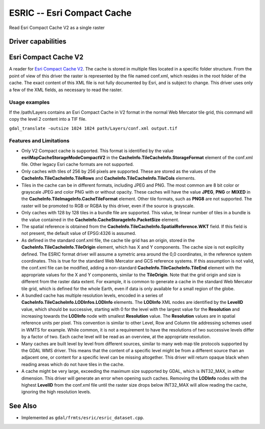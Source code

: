 .. _raster.esric:

================================================================================
ESRIC -- Esri Compact Cache
================================================================================

.. shortname:: ESRIC

.. built_in_by_default::

Read Esri Compact Cache V2 as a single raster

Driver capabilities
-------------------

.. supports_georeferencing::

.. supports_virtualio::

Esri Compact Cache V2
---------------------

A reader for `Esri
Compact
Cache
V2 <https://github.com/Esri/raster-tiles-compactcache>`__.
The cache is stored in multiple files located in a specific folder
structure. From the point of view of this driver the raster is
represented by the file named conf.xml, which resides in the root
folder of the cache.  The exact content of this XML file is not fully
documented by Esri, and is subject to change. This driver uses only
a few of the XML fields, as necessary to read the raster.

Usage examples
______________

If the /path/Layers contains an Esri Compact Cache in V2 format in
the normal Web Mercator tile grid, this command will copy the level 2
content into a TIF file.

``gdal_translate -outsize 1024 1024 path/Layers/conf.xml output.tif``

Features and Limitations
________________________

-  Only V2 Compact cache is supported.  This format is identified by
   the value **esriMapCacheStorageModeCompactV2** in the
   **CacheInfo.TileCacheInfo.StorageFormat** element of the conf.xml
   file. Other legacy Esri cache formats are not supported.

-  Only caches with tiles of 256 by 256 pixels are supported. These
   are stored as the values of the
   **CacheInfo.TileCacheInfo.TileRows** and
   **CacheInfo.TileCacheInfo.TileCols** elements.

-  Tiles in the cache can be in different formats, including JPEG 
   and PNG. The most common are 8 bit color or grayscale JPEG and
   color PNG with or without opacity. These caches will have the
   value **JPEG**, **PNG** or **MIXED** in the
   **CacheInfo.TileImageInfo.CacheTileFormat** element.
   Other tile formats, such as **PNG8** are not supported.
   The raster will be promoted to RGB or RGBA by this driver, even
   if the source is grayscale.

-  Only caches with 128 by 128 tiles in a bundle file are supported.
   This value, te linear number of tiles in a bundle is the value
   contained in the **CacheInfo.CacheStorageInfo.PacketSize**
   element.

-  The spatial reference is obtained from the
   **CacheInfo.TileCacheInfo.SpatialReference.WKT** field. If this
   field is not present, the default value of EPSG:4326 is assumed.

-  As defined in the standard conf.xml file, the cache tile grid
   has an origin, stored in the
   **CacheInfo.TileCacheInfo.TileOrigin** element, which has X
   and Y components. The cache size is not explicilty defined.
   The ESRIC format driver will assume a symetric area around the
   0,0 coordinates, in the reference system coordinates. This is
   true for the standard Web Mercator and GCS reference systems.
   If this assumption is not valid, the conf.xml file can be
   modified, adding a non-standard
   **CacheInfo.TileCacheInfo.TileEnd** element with the
   appropriate values for the X and Y components, similar to the
   **TileOrigin**. Note that the grid origin and size is different
   from the raster data extent. For example, it is common to
   generate a cache in the standard Web Mercator tile grid, which is
   defined for the whole Earth, even if data is only available for a
   small region of the globe.

-  A bundled cache has multiple resolution levels, encoded in a
   series of **CacheInfo.TileCacheInfo.LODInfos.LODInfo** elements.
   The **LODInfo** XML nodes are identified by the **LevelID**
   value, which should be successive, starting with 0 for the level
   with the largest value for the **Resolution** and increasing
   towards the **LODInfo** node with smallest **Resolution** value.
   The **Resolution** values are in spatial reference units per pixel.
   This convention is similar to other Level, Row and Column tile
   addressing schemes used in WMTS for example. While common, it is
   not a requirement to have the resolutions of two successive
   levels differ by a factor of two. Each cache level will be read
   as an overview, at the appropriate resolution.

-  Many caches are built level by level from different sources,
   similar to many web map tile protocols supported by the GDAL WMS
   driver. This means that the content of a specific level might be
   from a different source than an adjacent one, or content for a
   specific level can be missing altogether. This driver will return
   opaque black when reading areas which do not have tiles in the
   cache.

-  A cache might be very large, exceeding the maximum size supported
   by GDAL, which is INT32_MAX, in either dimension. This driver
   will generate an error when opening such caches. Removing the
   **LODInfo** nodes with the highest **LevelID** from the conf.xml
   file until the raster size drops below INT32_MAX will allow
   reading the cache, ignoring the high resolution levels.

See Also
--------
-  Implemented as ``gdal/frmts/esric/esric_dataset.cpp``.
